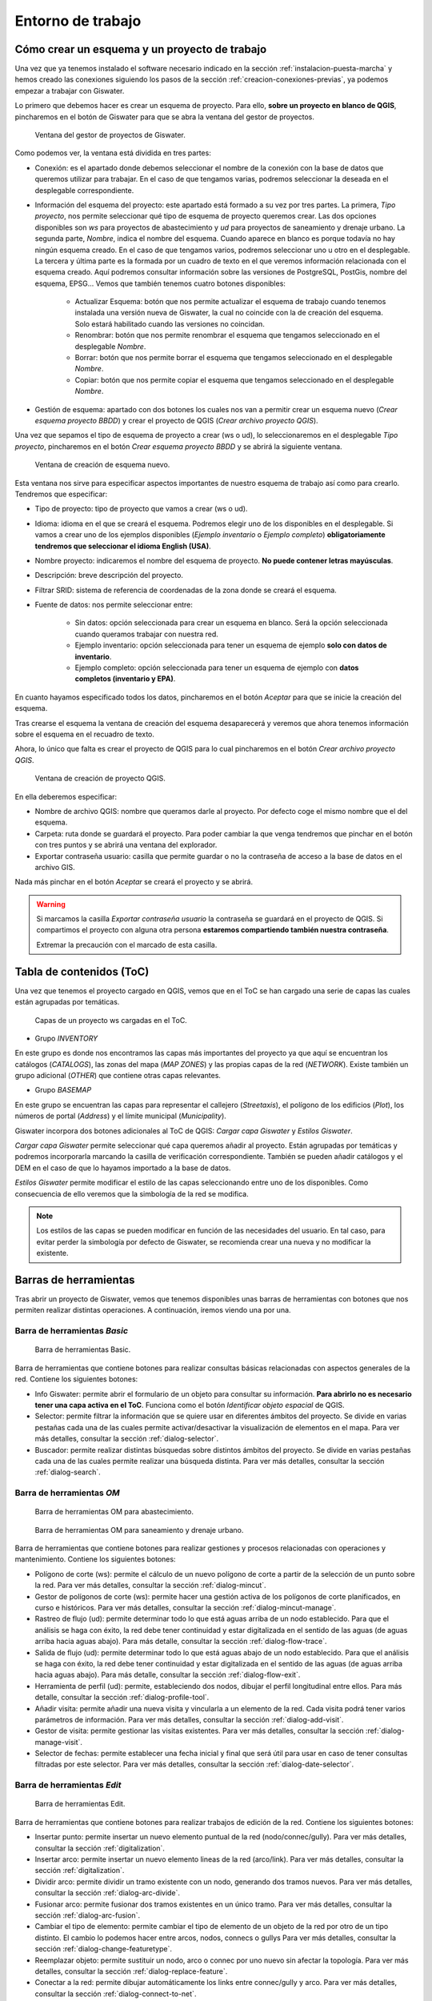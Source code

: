 .. _entorno-trabajo:

==================
Entorno de trabajo
==================

.. only:: html

   .. contents::
      :local:

Cómo crear un esquema y un proyecto de trabajo
==============================================

Una vez que ya tenemos instalado el software necesario indicado en la sección :ref:`instalacion-puesta-marcha` y hemos creado las conexiones siguiendo los pasos de la sección :ref:`creacion-conexiones-previas`,
ya podemos empezar a trabajar con Giswater.

Lo primero que debemos hacer es crear un esquema de proyecto. Para ello, **sobre un proyecto en blanco de QGIS**, pincharemos en el botón de Giswater para que se abra la ventana del gestor de proyectos.

.. figure:: img/entorno-trabajo/gestor-pytos.png

   Ventana del gestor de proyectos de Giswater.

Como podemos ver, la ventana está dividida en tres partes:

- Conexión: es el apartado donde debemos seleccionar el nombre de la conexión con la base de datos que queremos utilizar para trabajar.
  En el caso de que tengamos varias, podremos seleccionar la deseada en el desplegable correspondiente.
- Información del esquema del proyecto: este apartado está formado a su vez por tres partes. La primera, *Tipo proyecto*, nos permite seleccionar qué tipo de esquema de proyecto queremos crear.
  Las dos opciones disponibles son *ws* para proyectos de abastecimiento y *ud* para proyectos de saneamiento y drenaje urbano. La segunda parte, *Nombre*, indica el nombre del esquema.
  Cuando aparece en blanco es porque todavía no hay ningún esquema creado. En el caso de que tengamos varios, podremos seleccionar uno u otro en el desplegable.
  La tercera y última parte es la formada por un cuadro de texto en el que veremos información relacionada con el esquema creado. Aquí podremos consultar información sobre las versiones de PostgreSQL,
  PostGis, nombre del esquema, EPSG... Vemos que también tenemos cuatro botones disponibles:

   - Actualizar Esquema: botón que nos permite actualizar el esquema de trabajo cuando tenemos instalada una versión nueva de Giswater, la cual no coincide con la de creación del esquema.
     Solo estará habilitado cuando las versiones no coincidan.
   - Renombrar: botón que nos permite renombrar el esquema que tengamos seleccionado en el desplegable *Nombre*.
   - Borrar: botón que nos permite borrar el esquema que tengamos seleccionado en el desplegable *Nombre*.
   - Copiar: botón que nos permite copiar el esquema que tengamos seleccionado en el desplegable *Nombre*.
  
- Gestión de esquema: apartado con dos botones los cuales nos van a permitir crear un esquema nuevo (*Crear esquema proyecto BBDD*) y crear el proyecto de QGIS (*Crear archivo proyecto QGIS*).

Una vez que sepamos el tipo de esquema de proyecto a crear (ws o ud), lo seleccionaremos en el desplegable *Tipo proyecto*, pincharemos en el botón *Crear esquema proyecto BBDD* y se abrirá la siguiente ventana.

.. figure:: img/entorno-trabajo/crear-esquema.png

   Ventana de creación de esquema nuevo.

Esta ventana nos sirve para especificar aspectos importantes de nuestro esquema de trabajo así como para crearlo. Tendremos que especificar:

- Tipo de proyecto: tipo de proyecto que vamos a crear (ws o ud).
- Idioma: idioma en el que se creará el esquema. Podremos elegir uno de los disponibles en el desplegable.
  Si vamos a crear uno de los ejemplos disponibles (*Ejemplo inventario* o *Ejemplo completo*) **obligatoriamente tendremos que seleccionar el idioma English (USA)**.
- Nombre proyecto: indicaremos el nombre del esquema de proyecto. **No puede contener letras mayúsculas**.
- Descripción: breve descripción del proyecto.
- Filtrar SRID: sistema de referencia de coordenadas de la zona donde se creará el esquema.
- Fuente de datos: nos permite seleccionar entre:

    - Sin datos: opción seleccionada para crear un esquema en blanco. Será la opción seleccionada cuando queramos trabajar con nuestra red.
    - Ejemplo inventario: opción seleccionada para tener un esquema de ejemplo **solo con datos de inventario**.
    - Ejemplo completo: opción seleccionada para tener un esquema de ejemplo con **datos completos (inventario y EPA)**.

En cuanto hayamos especificado todos los datos, pincharemos en el botón *Aceptar* para que se inicie la creación del esquema.

Tras crearse el esquema la ventana de creación del esquema desaparecerá y veremos que ahora tenemos información sobre el esquema en el recuadro de texto.

Ahora, lo único que falta es crear el proyecto de QGIS para lo cual pincharemos en el botón *Crear archivo proyecto QGIS*.

.. figure:: img/entorno-trabajo/crear-pyto.png
     
   Ventana de creación de proyecto QGIS.

En ella deberemos especificar:

- Nombre de archivo QGIS: nombre que queramos darle al proyecto. Por defecto coge el mismo nombre que el del esquema.
- Carpeta: ruta donde se guardará el proyecto. Para poder cambiar la que venga tendremos que pinchar en el botón con tres puntos y se abrirá una ventana del explorador.
- Exportar contraseña usuario: casilla que permite guardar o no la contraseña de acceso a la base de datos en el archivo GIS.

Nada más pinchar en el botón *Aceptar* se creará el proyecto y se abrirá.

.. warning::
  
   Si marcamos la casilla *Exportar contraseña usuario* la contraseña se guardará en el proyecto de QGIS. Si compartimos el proyecto con alguna otra persona **estaremos compartiendo también nuestra contraseña**.
   
   Extremar la precaución con el marcado de esta casilla.

Tabla de contenidos (ToC)
=========================

Una vez que tenemos el proyecto cargado en QGIS, vemos que en el ToC se han cargado una serie de capas las cuales están agrupadas por temáticas.

.. figure:: img/entorno-trabajo/toc.png

   Capas de un proyecto ws cargadas en el ToC.

- Grupo *INVENTORY*

En este grupo es donde nos encontramos las capas más importantes del proyecto ya que aquí se encuentran los catálogos (*CATALOGS*), las zonas del mapa (*MAP ZONES*) y
las propias capas de la red (*NETWORK*). Existe también un grupo adicional (*OTHER*) que contiene otras capas relevantes.

- Grupo *BASEMAP*

En este grupo se encuentran las capas para representar el callejero (*Streetaxis*), el polígono de los edificios (*Plot*), los números de portal (*Address*) y el límite municipal (*Municipality*).

Giswater incorpora dos botones adicionales al ToC de QGIS: *Cargar capa Giswater* y *Estilos Giswater*.

*Cargar capa Giswater* permite seleccionar qué capa queremos añadir al proyecto. Están agrupadas por temáticas y podremos incorporarla marcando la casilla de verificación correspondiente.
También se pueden añadir catálogos y el DEM en el caso de que lo hayamos importado a la base de datos.

*Estilos Giswater* permite modificar el estilo de las capas seleccionando entre uno de los disponibles. Como consecuencia de ello veremos que la simbología de la red se modifica.

.. note::

   Los estilos de las capas se pueden modificar en función de las necesidades del usuario. En tal caso, para evitar perder la simbología por defecto de Giswater, se recomienda crear una nueva
   y no modificar la existente.

Barras de herramientas
======================

Tras abrir un proyecto de Giswater, vemos que tenemos disponibles unas barras de herramientas con botones que nos permiten realizar distintas operaciones. A continuación, iremos viendo una por una.

Barra de herramientas *Basic*
-----------------------------

.. figure:: img/entorno-trabajo/toolbar-basic.png

   Barra de herramientas Basic.

Barra de herramientas que contiene botones para realizar consultas básicas relacionadas con aspectos generales de la red. Contiene los siguientes botones:

- Info Giswater: permite abrir el formulario de un objeto para consultar su información. **Para abrirlo no es necesario tener una capa activa en el ToC**.
  Funciona como el botón *Identificar objeto espacial* de QGIS.

- Selector: permite filtrar la información que se quiere usar en diferentes ámbitos del proyecto. Se divide en varias pestañas cada una de las cuales permite activar/desactivar la visualización de elementos en el mapa.
  Para ver más detalles, consultar la sección :ref:`dialog-selector`.

- Buscador: permite realizar distintas búsquedas sobre distintos ámbitos del proyecto. Se divide en varias pestañas cada una de las cuales permite realizar una búsqueda distinta. 
  Para ver más detalles, consultar la sección :ref:`dialog-search`.

Barra de herramientas *OM*
--------------------------

.. figure:: img/entorno-trabajo/toolbar-om-ws.png

   Barra de herramientas OM para abastecimiento.

.. figure:: img/entorno-trabajo/toolbar-om-ud.png

   Barra de herramientas OM para saneamiento y drenaje urbano.

Barra de herramientas que contiene botones para realizar gestiones y procesos relacionadas con operaciones y mantenimiento. Contiene los siguientes botones:

- Polígono de corte (ws): permite el cálculo de un nuevo polígono de corte a partir de la selección de un punto sobre la red. Para ver más detalles, consultar la sección :ref:`dialog-mincut`.
- Gestor de polígonos de corte (ws): permite hacer una gestión activa de los polígonos de corte planificados, en curso e históricos. Para ver más detalles, consultar la sección :ref:`dialog-mincut-manage`.
- Rastreo de flujo (ud): permite determinar todo lo que está aguas arriba de un nodo establecido. Para que el análisis se haga con éxito, la red debe tener continuidad y estar digitalizada
  en el sentido de las aguas (de aguas arriba hacia aguas abajo). Para más detalle, consultar la sección :ref:`dialog-flow-trace`.
- Salida de flujo (ud): permite determinar todo lo que está aguas abajo de un nodo establecido. Para que el análisis se haga con éxito, la red debe tener continuidad y estar digitalizada
  en el sentido de las aguas (de aguas arriba hacia aguas abajo). Para más detalle, consultar la sección :ref:`dialog-flow-exit`.
- Herramienta de perfil (ud): permite, estableciendo dos nodos, dibujar el perfil longitudinal entre ellos. Para más detalle, consultar la sección :ref:`dialog-profile-tool`.
- Añadir visita: permite añadir una nueva visita y vincularla a un elemento de la red. Cada visita podrá tener varios parámetros de información. Para ver más detalles, consultar la sección :ref:`dialog-add-visit`.
- Gestor de visita: permite gestionar las visitas existentes. Para ver más detalles, consultar la sección :ref:`dialog-manage-visit`.
- Selector de fechas: permite establecer una fecha inicial y final que será útil para usar en caso de tener consultas filtradas por este selector. Para ver más detalles, consultar la sección :ref:`dialog-date-selector`.

Barra de herramientas *Edit*
----------------------------

.. figure:: img/entorno-trabajo/toolbar-edit.png

   Barra de herramientas Edit.

Barra de herramientas que contiene botones para realizar trabajos de edición de la red. Contiene los siguientes botones:

- Insertar punto: permite insertar un nuevo elemento puntual de la red (nodo/connec/gully). Para ver más detalles, consultar la sección :ref:`digitalization`.
- Insertar arco: permite insertar un nuevo elemento lineas de la red (arco/link). Para ver más detalles, consultar la sección :ref:`digitalization`.
- Dividir arco: permite dividir un tramo existente con un nodo, generando dos tramos nuevos. Para ver más detalles, consultar la sección :ref:`dialog-arc-divide`.
- Fusionar arco: permite fusionar dos tramos existentes en un único tramo. Para ver más detalles, consultar la sección :ref:`dialog-arc-fusion`.
- Cambiar el tipo de elemento: permite cambiar el tipo de elemento de un objeto de la red por otro de un tipo distinto. El cambio lo podemos hacer entre arcos, nodos, connecs o gullys
  Para ver más detalles, consultar la sección :ref:`dialog-change-featuretype`.
- Reemplazar objeto: permite sustituir un nodo, arco o connec por uno nuevo sin afectar la topología. Para ver más detalles, consultar la sección :ref:`dialog-replace-feature`.
- Conectar a la red: permite dibujar automáticamente los links entre connec/gully y arco. Para ver más detalles, consultar la sección :ref:`dialog-connect-to-net`.
- Dar de baja: permite cambiar a estado *Obsoleto* uno o varios elementos de la red. Para ver más detalles, consultar la sección :ref:`dialog-end-feature`.
- Eliminar elemento de red: permite borrar de manera definitiva un elemento de la red. Para ver más detalles, consultar la sección :ref:`dialog-delete-feature`.
- Acotaciones: permite dibujar acotaciones de referencia y soporte sobre el mapa. Para ver más detalles, consultar la sección :ref:`dialog-dimensioning`.
- Añadir documento: permite vincular cualquier tipo de documento con los elementos de la red. Para ver más detalles, consultar la sección :ref:`dialog-add-doc`.
- Gestor de documentos: permite gestionar los documentos vinculados con los elementos de la red. Para ver más detalles, consultar la sección :ref:`dialog-manage-docs`.
- Añadir elemento: permite vincular elementos asociados no topológicos con los objetos de la red. Para ver más detalles, consultar la sección :ref:`dialog-add-element`.
- Gestor de elementos: permite gestionar los elementos asociados con los objetos de la red. Para ver más detalles, consultar la sección :ref:`dialog-manage-element`.
- Crear círculo: permite dibujar círculos de soporte para poder digitalizar con precisión. Para ver más detalles, consultar la sección :ref:`dialog-create-circle`.
- Crear punto: permite dibujar puntos de soporte para poder digitalizar con precisión. Para ver más detalles, consultar la sección :ref:`dialog-create-point`.

Barra de herramientas *Epa*
---------------------------

.. figure:: img/entorno-trabajo/toolbar-epa-ws.png

   Barra de herramientas Epa.

Barra de herramientas relacionada con el modelo hidráulico. Contiene los siguientes botones:

- Gestor de objetos no visuales: permite gestionar los objetos no visuales necesarios para el modelo hidráulico. Los podremos duplicar, crear y eliminar. Dependiendo del tipo de proyecto (ws o ud)
  gestionaremos unos u otros. Para ver más detalles, consultar la sección :ref:`dialog-non-visual-obj`.
- Go2Epa: permite establecer las opciones de exportación para los modelos hidráulicos así como si la red se simula desde el entorno de Giswater. Para ver más detalles, consultar la sección :ref:`dialog-go2epa`.
- Gestor de resultados Epa: permite visualizar todos los resultados de las simulaciones realizados en Giswater. Para ver más detalles, consultar la sección :ref:`dialog-result-manager`.
- Selector de resultados Epa: permite seleccionar qué resultados mostrar así como también permite comparar los resultados de una simulación con otra. Para más detalles, consultar la sección :ref:`dialog-epa-result-selector`.
- Gestor de escenarios dinámicos: permite crear y gestionar escenarios dinámicos. Dependiendo del tipo de proyecto de trabajo (ws o ud) tendremos disponibles unas u otras opciones.
  Para más detalles, consultar la sección :ref:`dialog-dscenario-manager`.
- EPA tools: conjunto de herramientas destinadas a la gestión de la simulación hidráulica. Dependiendo del tipo de proyecto de trabajo (ws o ud) tendremos disponibles unas u otras herramientas.
  Para más detalles, consultar la sección :ref:`dialog-epa-tools`.

Barra de herramientas *Masterplan*
----------------------------------

.. figure:: img/entorno-trabajo/toolbar-masterplan-ws.png

   Barra de herramientas Masterplan.

Barra de herramientas relacionada con los trabajos de planificación de red. Contiene los siguientes botones:

- Nuevo sector de planificaciones: permite crear un nuevo psector. Para más detalles, consultar la sección :ref:`dialog-new-psector`.
- Gestor de sectores de planificación: permite realizar operaciones de gestión sobre los psector tales como crear, fusionar, duplicar y borrar. Para más detalles, consultar la sección :ref:`dialog-psector-manager`.
- Gestor de escenarios de red (ws): permite plantear escenarios en la red para realizar cambios en las zonas del mapa y conseguir optimizarlas. Para más detalles, consultar la sección :ref:`dialog-netscenarios`.

Barra de herramientas *Utilidades*
----------------------------------

.. figure:: img/entorno-trabajo/toolbar-utilities.png

   Barra de herramientas Utilidades.

Barra de herramientas relacionada con aspectos generales del proyecto. Contiene los siguientes botones:

- Gestor de utilidades: incorpora varias funcionalidades entre las que cabe destacar el gestor de zonas del mapa. Para más detalles, consultar la sección :ref:`dialog-utils-manager`.
- Configuración: permite configurar diferentes variables y valores por defecto para el usuario/sistema. Para más detalles, consultar la sección :ref:`dialog-config`.
- Caja de herramientas: contiene procesos y reportes que permiten, entre otras cosas, detectar y corregir errores de la red. Para más detalles, consultar la sección :ref:`dialog-toolbox`.
- Espacios de trabajo: permite crear entornos de trabajo cuya configuración se podrá recuperar. Para más detalles, consultar la sección :ref:`dialog-workspace`.
- Impresión rápida: permite extraer fácilmente un mapa usando composiciones disponibles en QGIS. Para más detalles, consultar la sección :ref:`dialog-fastprint`.
- GW file transfer button: permite importar datos de archivos csv usando funciones preconfiguradas. Para más detalles, consultar la sección :ref:`dialog-gwfiletransferbutton`.
- Verificar proyecto: ejecuta distintos procesos para mostrar un resumen detallado del estado de salud del proyecto. Para más detalles, consultar la sección :ref:`dialog-check-project`.

Barra de herramientas *Audit*
-----------------------------



Barra de herramientas *Campaign manage*
---------------------------------------



Barra de herramientas *Asset manage*
------------------------------------


Formularios de los elementos
============================

Cada uno de los objetos de la red definido en los catálogos *cat_feature_* tiene un formulario asociado en el cual se muestran los campos comunes del tipo de elemento.
Es por ello que los formularios se parecen bastante unos a otros pero, como también hay campos específicos para cada tipo, existen ciertas diferencias.

Estos formularios se pueden personalizar de manera que podremos establecer qué campos queremos ver, qué etiquetas se mostrarán y de qué color, qué posición ocupan dentro del formulario...
Como son únicos para cada objeto, el nivel de personalización es tal que podremos hacer que cada formulario sea distinto a los demás.

La forma de poder visualizarlo es a través del botón *Info Giswater* y funciona para nodos, arcos, connecs, gullys, visitas y acotaciones.

Partes del formulario
---------------------

Están formados por tres partes o layouts: el superior (1), el central (2) y el inferior (3).

Tanto el superior como el inferior serán siempre visibles mientras que la información mostrada en el medio será diferente dependiendo del objeto que estemos consultando y de la pestaña que estemos visualizando.

.. figure:: img/entorno-trabajo/formulario.png

   Ejemplo de formulario de un nodo de la red de abastecimiento.

En la parte superior encontramos los widgets que hacen referencia al tipo de objeto (*Node type*) y su catálogo específico (*Nodecat_id*), además del tipo EPA (*Epa type*).

En la parte del medio encontramos la información de cada objeto organizada por pestañas.

En la parte inferior encontramos información sobre zonas del mapa (*Sector* y *Dma id*) así como se muestra su estado (*State*) y tipo de estado (*State type*).

A continuación, utilizando de ejemplo el formulario de la imagen anterior, vamos a describir las pestañas contenidas en la parte del medio.

.. note::

   Aunque se utiliza como referencia el formulario de un objeto de la red de abastecimiento, se explican las pestañas de los objetos de ambos tipos de redes.
    
- Data: contiene los datos de todos los atributos del objeto, tanto los comunes de su tipo como los específicos del tipo de objeto. Es la pestaña más importante. Dependiendo del objeto consultado veremos unos datos u otros.
- EPA: hace referencia a los datos específicos del mundo EPA (simulación hidráulica) y cambiarán en función del tipo EPA del elemento. Consta de dos columnas. La INP es utilizada para introducir los datos
  necesarios para el modelo y la RPT muestra los resultados de la simulación.
- Conections (ud): pestaña disponible **solo para nodos**. Veremos que hay dos partes. La superior donde se mostrarán todos los arcos que están aguas arriba del nodo (*Upstream features*)
  y la inferior donde se mostrarán todos los arcos que están aguas abajo del nodo (*Downstream features*).
- Elements: muestra información referente a los elementos asociados que pueda tener el objeto. En el caso de tener elementos asociados se verá una tabla con los datos correspondientes.
  Encima de la tabla hay varios botones que nos permitirán vincular o desvincular elementos existentes, añadir nuevos elementos o abrir los datos en un formulario flotante.
- Relations: pestaña disponible **solo para arcos**. En ella veremos una tabla con los objetos de red que están conectados al tramo (connecs o gullys).
- Hydrometer: pestaña disponible **solo para connecs** donde veremos una tabla con el listado de abonados asociados a la acometida.
- Hydrometer values: pestaña disponible **solo para connecs** que sirve para consultar los consumos de los abonados donde podremos filtrar por periodo y código.
- Event: al igual que para los elementos, mostrará una tabla con datos de los eventos que se han dado a lo largo del tiempo sobre nuestro objeto.
  Dichos eventos hacen referencia a todos los parámetros que se hayan registrado en una visita y tendremos información de la fecha, del tipo de parámetro y su valor
  así como de otros datos referentes a la visita. Los botones disponibles permiten abrir el gestor de visitas, añadir una nueva visita, mostrar la imagen relacionada con el evento o abrir su datos en un formulario flotante.
  En algunos casos, esta pestaña es sustituida por una llamada *Visit* la cual en vez de mostrar los eventos en formato tabla, los muestra en formato línea habiendo columnas para cada evento.
- Document: en ella visualizaremos todos los documentos vinculados al objeto donde lo más importante es el botón de la derecha, ya que nos permite abrir la ruta y visualizar el documento seleccionado.
- Plan: hace referencia al precio del objeto y mostrará un listado de los costes que tendría el elemento en el caso de ser renovado.
  Esto es especialmente interesante en el caso de los arcos, ya que tienen muchas más variables a tener en cuenta (tipo de suelo, excavación, transporte a vertedero...).
  Para poder visualizar estos precios hay que completar los catálogos *plan_price*, *cat_soil*, *cat_pavement* y asignar valores de *soilcat_id* y *pavcat_id* en la capa de arcos.

